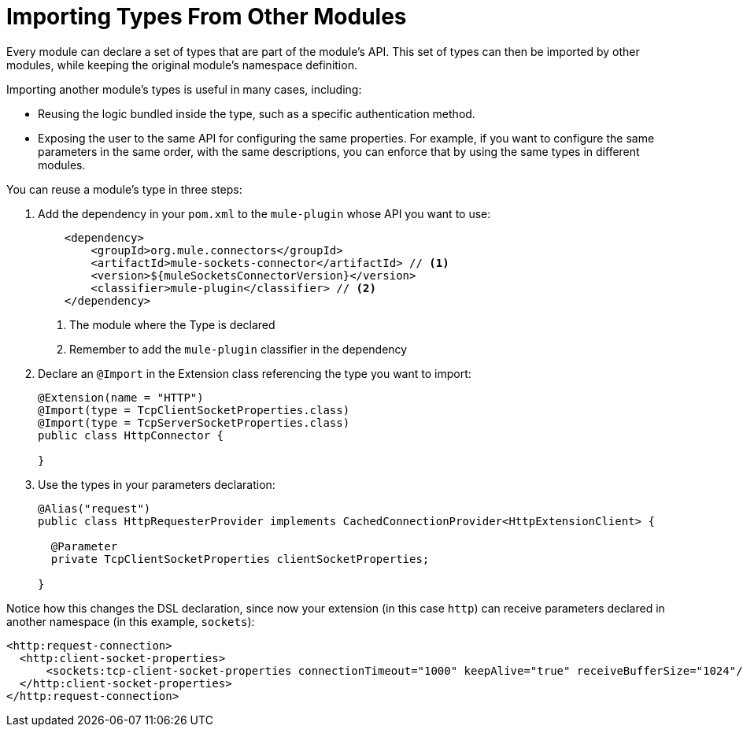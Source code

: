 = Importing Types From Other Modules

:keywords: parameter, parameters, mule, sdk, dsl, xml, import, type

Every module can declare a set of types that are part of the module's API. This set of types can then be imported by other modules, while keeping the original module's namespace definition.

Importing another module's types is useful in many cases, including:

* Reusing the logic bundled inside the type, such as a specific authentication method.
* Exposing the user to the same API for configuring the same properties. For example, if you want to configure the same parameters in the same order, with the same descriptions, you can enforce that by using the same types in different modules.

You can reuse a module's type in three steps:

. Add the dependency in your `pom.xml` to the `mule-plugin` whose API you want to use:
+
[source, xml, linenums]
----
    <dependency>
        <groupId>org.mule.connectors</groupId>
        <artifactId>mule-sockets-connector</artifactId> // <1>
        <version>${muleSocketsConnectorVersion}</version>
        <classifier>mule-plugin</classifier> // <2>
    </dependency>
----
+
<1> The module where the Type is declared
<2> Remember to add the `mule-plugin` classifier in the dependency

. Declare an `@Import` in the Extension class referencing the type you want to import:
+
[source, Java, linenums]
----
@Extension(name = "HTTP")
@Import(type = TcpClientSocketProperties.class)
@Import(type = TcpServerSocketProperties.class)
public class HttpConnector {

}
----

. Use the types in your parameters declaration:
+
[source, Java, linenums]
----
@Alias("request")
public class HttpRequesterProvider implements CachedConnectionProvider<HttpExtensionClient> {

  @Parameter
  private TcpClientSocketProperties clientSocketProperties;

}
----

Notice how this changes the DSL declaration, since now your extension (in this case `http`) can receive parameters declared in another namespace (in this example, `sockets`):

[source, xml, linenums]
----
<http:request-connection>
  <http:client-socket-properties>
      <sockets:tcp-client-socket-properties connectionTimeout="1000" keepAlive="true" receiveBufferSize="1024"/>
  </http:client-socket-properties>
</http:request-connection>
----
